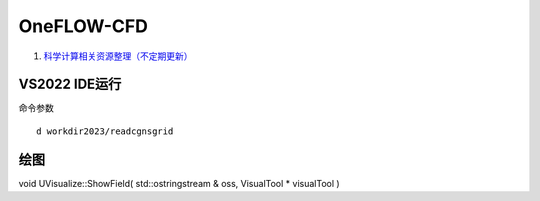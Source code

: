 OneFLOW-CFD
==================================

#. `科学计算相关资源整理（不定期更新） <https://zhuanlan.zhihu.com/p/452618460/>`_

VS2022 IDE运行
-------------------

命令参数
::

  d workdir2023/readcgnsgrid




绘图
---------------
void UVisualize::ShowField( std::ostringstream & oss, VisualTool * visualTool )